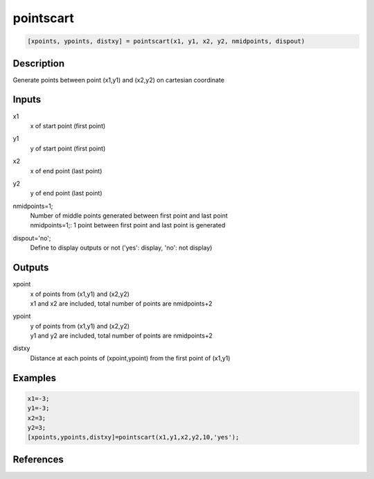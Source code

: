 .. ++++++++++++++++++++++++++++++++YA LATIF++++++++++++++++++++++++++++++++++
.. +                                                                        +
.. + ScientiMate                                                            +
.. + Earth-Science Data Analysis Library                                    +
.. +                                                                        +
.. + Developed by: Arash Karimpour                                          +
.. + Contact     : www.arashkarimpour.com                                   +
.. + Developed/Updated (yyyy-mm-dd): 2017-08-01                             +
.. +                                                                        +
.. ++++++++++++++++++++++++++++++++++++++++++++++++++++++++++++++++++++++++++

pointscart
==========

.. code:: MATLAB

    [xpoints, ypoints, distxy] = pointscart(x1, y1, x2, y2, nmidpoints, dispout)

Description
-----------

Generate points between point (x1,y1) and (x2,y2) on cartesian coordinate

Inputs
------

x1
    x of start point (first point)
y1
    y of start point (first point)
x2
    x of end point (last point) 
y2
    y of end point (last point) 
nmidpoints=1;
    | Number of middle points generated between first point and last point
    | nmidpoints=1;: 1 point between first point and last point is generated
dispout='no';
    Define to display outputs or not ('yes': display, 'no': not display)

Outputs
-------

xpoint
    | x of points from (x1,y1) and (x2,y2)
    | x1 and x2 are included, total number of points are nmidpoints+2
ypoint
    | y of points from (x1,y1) and (x2,y2)
    | y1 and y2 are included, total number of points are nmidpoints+2
distxy
    Distance at each points of (xpoint,ypoint) from the first point of (x1,y1)

Examples
--------

.. code:: MATLAB

    x1=-3;
    y1=-3;
    x2=3;
    y2=3;
    [xpoints,ypoints,distxy]=pointscart(x1,y1,x2,y2,10,'yes');

References
----------


.. License & Disclaimer
.. --------------------
..
.. Copyright (c) 2020 Arash Karimpour
..
.. http://www.arashkarimpour.com
..
.. THE SOFTWARE IS PROVIDED "AS IS", WITHOUT WARRANTY OF ANY KIND, EXPRESS OR
.. IMPLIED, INCLUDING BUT NOT LIMITED TO THE WARRANTIES OF MERCHANTABILITY,
.. FITNESS FOR A PARTICULAR PURPOSE AND NONINFRINGEMENT. IN NO EVENT SHALL THE
.. AUTHORS OR COPYRIGHT HOLDERS BE LIABLE FOR ANY CLAIM, DAMAGES OR OTHER
.. LIABILITY, WHETHER IN AN ACTION OF CONTRACT, TORT OR OTHERWISE, ARISING FROM,
.. OUT OF OR IN CONNECTION WITH THE SOFTWARE OR THE USE OR OTHER DEALINGS IN THE
.. SOFTWARE.

